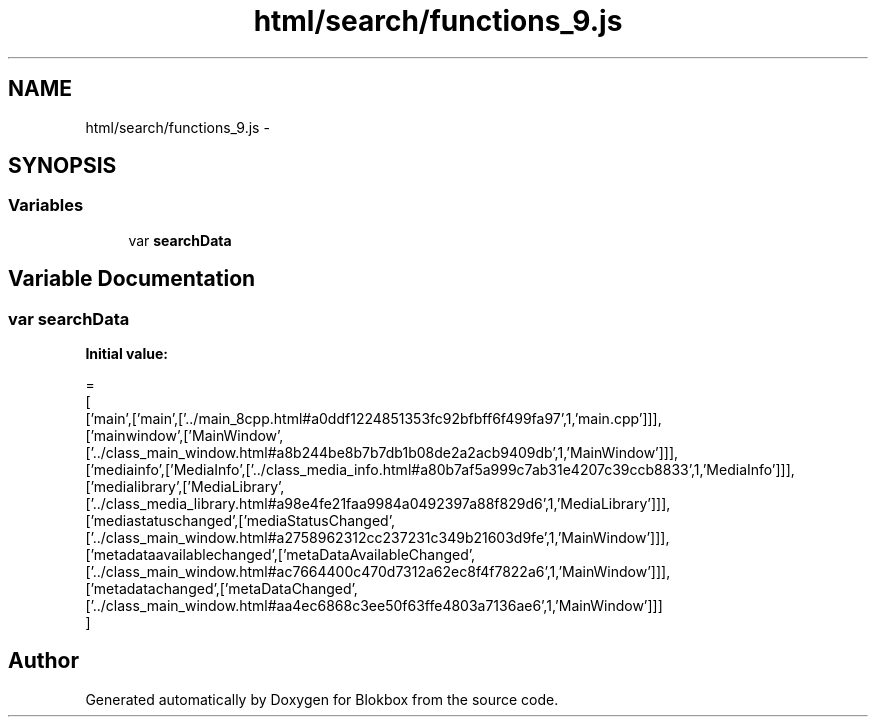.TH "html/search/functions_9.js" 3 "Sat May 16 2015" "Blokbox" \" -*- nroff -*-
.ad l
.nh
.SH NAME
html/search/functions_9.js \- 
.SH SYNOPSIS
.br
.PP
.SS "Variables"

.in +1c
.ti -1c
.RI "var \fBsearchData\fP"
.br
.in -1c
.SH "Variable Documentation"
.PP 
.SS "var searchData"
\fBInitial value:\fP
.PP
.nf
=
[
  ['main',['main',['\&.\&./main_8cpp\&.html#a0ddf1224851353fc92bfbff6f499fa97',1,'main\&.cpp']]],
  ['mainwindow',['MainWindow',['\&.\&./class_main_window\&.html#a8b244be8b7b7db1b08de2a2acb9409db',1,'MainWindow']]],
  ['mediainfo',['MediaInfo',['\&.\&./class_media_info\&.html#a80b7af5a999c7ab31e4207c39ccb8833',1,'MediaInfo']]],
  ['medialibrary',['MediaLibrary',['\&.\&./class_media_library\&.html#a98e4fe21faa9984a0492397a88f829d6',1,'MediaLibrary']]],
  ['mediastatuschanged',['mediaStatusChanged',['\&.\&./class_main_window\&.html#a2758962312cc237231c349b21603d9fe',1,'MainWindow']]],
  ['metadataavailablechanged',['metaDataAvailableChanged',['\&.\&./class_main_window\&.html#ac7664400c470d7312a62ec8f4f7822a6',1,'MainWindow']]],
  ['metadatachanged',['metaDataChanged',['\&.\&./class_main_window\&.html#aa4ec6868c3ee50f63ffe4803a7136ae6',1,'MainWindow']]]
]
.fi
.SH "Author"
.PP 
Generated automatically by Doxygen for Blokbox from the source code\&.
